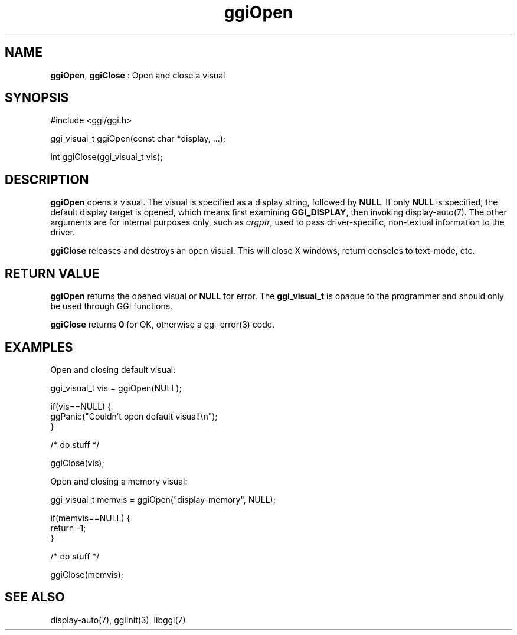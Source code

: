 .TH "ggiOpen" 3 "2006-03-17" "libggi-current" GGI
.SH NAME
\fBggiOpen\fR, \fBggiClose\fR : Open and close a visual
.SH SYNOPSIS
.nb
.nf
#include <ggi/ggi.h>

ggi_visual_t ggiOpen(const char *display, ...);

int ggiClose(ggi_visual_t vis);
.fi

.SH DESCRIPTION
\fBggiOpen\fR opens a visual.  The visual is specified as a display
string, followed by \fBNULL\fR.  If only \fBNULL\fR is specified, the default
display target is opened, which means first examining \fBGGI_DISPLAY\fR,
then invoking \f(CWdisplay-auto(7)\fR.  The other arguments are for internal
purposes only, such as \fIargptr\fR, used to pass driver-specific,
non-textual information to the driver.

\fBggiClose\fR releases and destroys an open visual.  This will close X
windows, return consoles to text-mode, etc.
.SH RETURN VALUE
\fBggiOpen\fR returns the opened visual or \fBNULL\fR for error.  The
\fBggi_visual_t\fR is opaque to the programmer and should only be used
through GGI functions.

\fBggiClose\fR returns \fB0\fR for OK, otherwise a \f(CWggi-error(3)\fR code.
.SH EXAMPLES
Open and closing default visual:

.nb
.nf
ggi_visual_t vis = ggiOpen(NULL);

if(vis==NULL) {
      ggPanic("Couldn't open default visual!\en");
}

/* do stuff */

ggiClose(vis);
.fi

Open and closing a memory visual:

.nb
.nf
ggi_visual_t memvis = ggiOpen("display-memory", NULL);

if(memvis==NULL) {
      return -1;
}

/* do stuff */

ggiClose(memvis);
.fi

.SH SEE ALSO
\f(CWdisplay-auto(7)\fR, \f(CWggiInit(3)\fR, \f(CWlibggi(7)\fR

